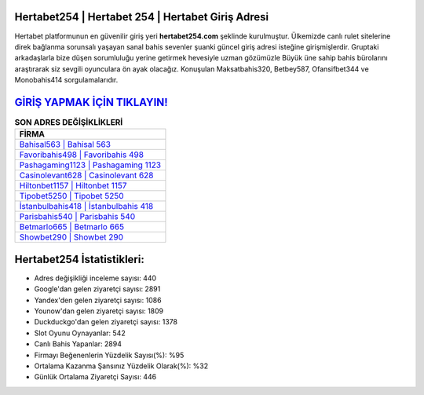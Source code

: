 ﻿Hertabet254 | Hertabet 254 | Hertabet Giriş Adresi
===================================

.. image:: images/hertabet-giris.jpg
   :width: 600
   
Hertabet platformunun en güvenilir giriş yeri **hertabet254.com** şeklinde kurulmuştur. Ülkemizde canlı rulet sitelerine direk bağlanma sorunsalı yaşayan sanal bahis sevenler şuanki güncel giriş adresi isteğine girişmişlerdir. Gruptaki arkadaşlarla bize düşen sorumluluğu yerine getirmek hevesiyle uzman gözümüzle Büyük üne sahip  bahis bürolarını araştırarak siz sevgili oyunculara ön ayak olacağız. Konuşulan Maksatbahis320, Betbey587, Ofansifbet344 ve Monobahis414 sorgulamalarıdır.

`GİRİŞ YAPMAK İÇİN TIKLAYIN! <https://uclck.me/gonow>`_
==============

.. list-table:: **SON ADRES DEĞİŞİKLİKLERİ**
   :widths: 100
   :header-rows: 1

   * - FİRMA
   * - `Bahisal563 | Bahisal 563 <bahisal563-bahisal-563-bahisal-giris-adresi.html>`_
   * - `Favoribahis498 | Favoribahis 498 <favoribahis498-favoribahis-498-favoribahis-giris-adresi.html>`_
   * - `Pashagaming1123 | Pashagaming 1123 <pashagaming1123-pashagaming-1123-pashagaming-giris-adresi.html>`_	 
   * - `Casinolevant628 | Casinolevant 628 <casinolevant628-casinolevant-628-casinolevant-giris-adresi.html>`_	 
   * - `Hiltonbet1157 | Hiltonbet 1157 <hiltonbet1157-hiltonbet-1157-hiltonbet-giris-adresi.html>`_ 
   * - `Tipobet5250 | Tipobet 5250 <tipobet5250-tipobet-5250-tipobet-giris-adresi.html>`_
   * - `İstanbulbahis418 | İstanbulbahis 418 <istanbulbahis418-istanbulbahis-418-istanbulbahis-giris-adresi.html>`_	 
   * - `Parisbahis540 | Parisbahis 540 <parisbahis540-parisbahis-540-parisbahis-giris-adresi.html>`_
   * - `Betmarlo665 | Betmarlo 665 <betmarlo665-betmarlo-665-betmarlo-giris-adresi.html>`_
   * - `Showbet290 | Showbet 290 <showbet290-showbet-290-showbet-giris-adresi.html>`_
	 
Hertabet254 İstatistikleri:
===================================	 
* Adres değişikliği inceleme sayısı: 440
* Google'dan gelen ziyaretçi sayısı: 2891
* Yandex'den gelen ziyaretçi sayısı: 1086
* Younow'dan gelen ziyaretçi sayısı: 1809
* Duckduckgo'dan gelen ziyaretçi sayısı: 1378
* Slot Oyunu Oynayanlar: 542
* Canlı Bahis Yapanlar: 2894
* Firmayı Beğenenlerin Yüzdelik Sayısı(%): %95
* Ortalama Kazanma Şansınız Yüzdelik Olarak(%): %32
* Günlük Ortalama Ziyaretçi Sayısı: 446
